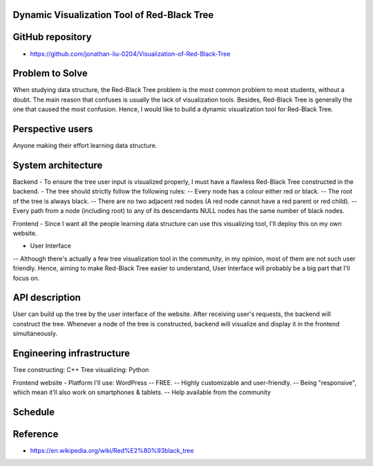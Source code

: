 ===================
Dynamic Visualization Tool of Red-Black Tree
===================

===================
GitHub repository
===================
- https://github.com/jonathan-liu-0204/Visualization-of-Red-Black-Tree


===================
Problem to Solve
===================
When studying data structure, the Red-Black Tree problem is the most common problem to most students, without a doubt.
The main reason that confuses is usually the lack of visualization tools. 
Besides, Red-Black Tree is generally the one that caused the most confusion. 
Hence, I would like to build a dynamic visualization tool for Red-Black Tree.

===================
Perspective users
===================
Anyone making their effort learning data structure.

===================
System architecture
===================

Backend
- To ensure the tree user input is visualized properly, I must have a flawless Red-Black Tree constructed in the backend.
- The tree should strictly follow the following rules:
-- Every node has a colour either red or black.
-- The root of the tree is always black.
-- There are no two adjacent red nodes (A red node cannot have a red parent or red child).
-- Every path from a node (including root) to any of its descendants NULL nodes has the same number of black nodes.

Frontend
- Since I want all the people learning data structure can use this visualizing tool, I'll deploy this on my own website.

- User Interface
-- Although there's actually a few tree visualization tool in the community, in my opinion, most of them are not such user friendly. 
Hence, aiming to make Red-Black Tree easier to understand, User Interface will probably be a big part that I'll focus on.

===================
API description
===================

User can build up the tree by the user interface of the website.
After receiving user's requests, the backend will construct the tree.
Whenever a node of the tree is constructed, backend will visualize and display it in the frontend simultaneously.

===================
Engineering infrastructure
===================

Tree constructing: C++
Tree visualizing: Python

Frontend website 
- Platform I'll use: WordPress
-- FREE.
-- Highly customizable and user-friendly.
-- Being "responsive", which mean it’ll also work on smartphones & tablets.
-- Help available from the community

===================
Schedule
===================

.. image:: Gantt Chart.jpg
   :height: 50
   :width: 100
   :scale: 25
   :alt: Gantt Chart of the Project

===================
Reference 
===================
- https://en.wikipedia.org/wiki/Red%E2%80%93black_tree
